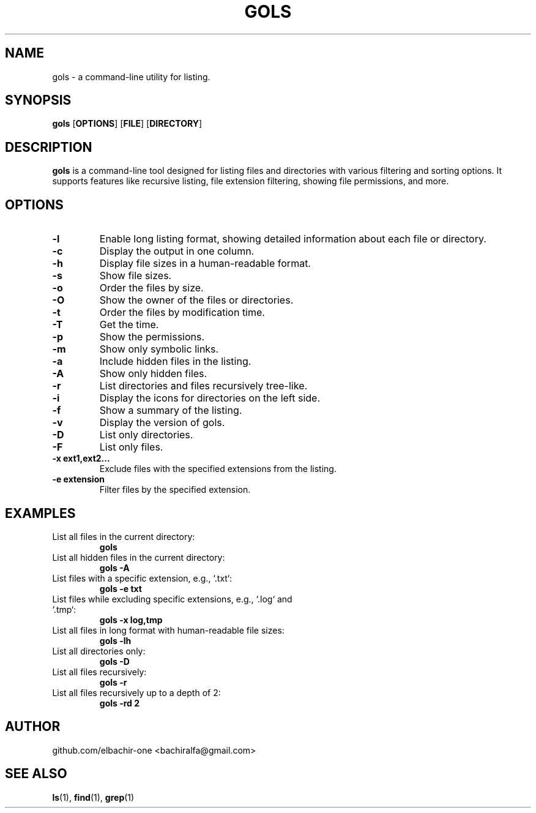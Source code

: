 .\" Man page for gols
.\" Contact: bachiralfa@gmail.com
.TH GOLS 1 "August 2024" "Version 1.4.2" "User Commands"

.SH NAME
gols \- a command-line utility for listing.

.SH SYNOPSIS
.B gols
.RB [ OPTIONS ]
.RB [ FILE ]
.RB [ DIRECTORY ]

.SH DESCRIPTION
.B gols
is a command-line tool designed for listing files and directories with various filtering and sorting options. It supports features like recursive listing, file extension filtering, showing file permissions, and more.

.SH OPTIONS
.TP
.B \-l
Enable long listing format, showing detailed information about each file or directory.
.TP
.B \-c
Display the output in one column.
.TP
.B \-h
Display file sizes in a human-readable format.
.TP
.B \-s
Show file sizes.
.TP
.B \-o
Order the files by size.
.TP
.B \-O
Show the owner of the files or directories.
.TP
.B \-t
Order the files by modification time.
.TP
.B \-T
Get the time.
.TP
.B \-p
Show the permissions.
.TP
.B \-m
Show only symbolic links.
.TP
.B \-a
Include hidden files in the listing.
.TP
.B \-A
Show only hidden files.
.TP
.B \-r
List directories and files recursively tree-like.
.TP
.B \-i
Display the icons for directories on the left side.
.TP
.B \-f
Show a summary of the listing.
.TP
.B \-v
Display the version of gols.
.TP
.B \-D
List only directories.
.TP
.B \-F
List only files.
.TP
.B \-x ext1,ext2...
Exclude files with the specified extensions from the listing.
.TP
.B \-e extension
Filter files by the specified extension.

.SH EXAMPLES
.TP
List all files in the current directory:
.B gols
.TP
List all hidden files in the current directory:
.B gols \-A
.TP
List files with a specific extension, e.g., `.txt`:
.B gols \-e txt
.TP
List files while excluding specific extensions, e.g., `.log` and `.tmp`:
.B gols \-x log,tmp
.TP
List all files in long format with human-readable file sizes:
.B gols \-lh
.TP
List all directories only:
.B gols \-D
.TP
List all files recursively:
.B gols \-r
.TP
List all files recursively up to a depth of 2:
.B gols \-rd 2

.SH AUTHOR
github.com/elbachir-one <bachiralfa@gmail.com>

.SH SEE ALSO
.BR ls (1),
.BR find (1),
.BR grep (1)
